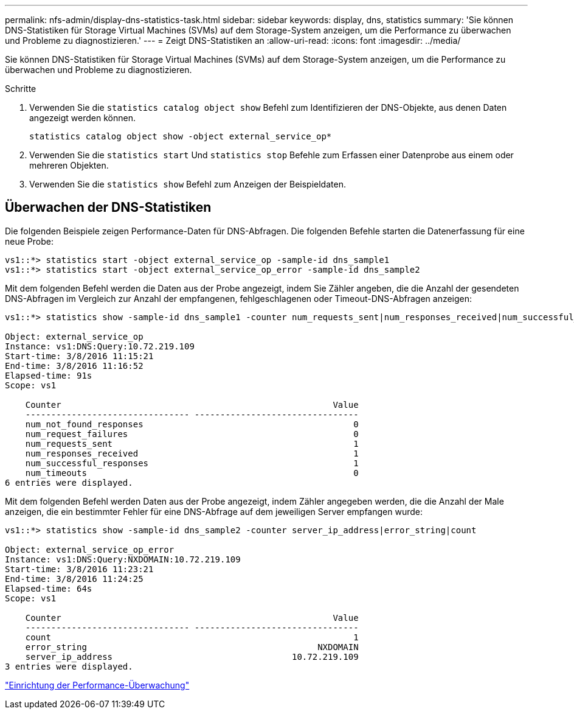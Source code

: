 ---
permalink: nfs-admin/display-dns-statistics-task.html 
sidebar: sidebar 
keywords: display, dns, statistics 
summary: 'Sie können DNS-Statistiken für Storage Virtual Machines (SVMs) auf dem Storage-System anzeigen, um die Performance zu überwachen und Probleme zu diagnostizieren.' 
---
= Zeigt DNS-Statistiken an
:allow-uri-read: 
:icons: font
:imagesdir: ../media/


[role="lead"]
Sie können DNS-Statistiken für Storage Virtual Machines (SVMs) auf dem Storage-System anzeigen, um die Performance zu überwachen und Probleme zu diagnostizieren.

.Schritte
. Verwenden Sie die `statistics catalog object show` Befehl zum Identifizieren der DNS-Objekte, aus denen Daten angezeigt werden können.
+
`statistics catalog object show -object external_service_op*`

. Verwenden Sie die `statistics start` Und `statistics stop` Befehle zum Erfassen einer Datenprobe aus einem oder mehreren Objekten.
. Verwenden Sie die `statistics show` Befehl zum Anzeigen der Beispieldaten.




== Überwachen der DNS-Statistiken

Die folgenden Beispiele zeigen Performance-Daten für DNS-Abfragen. Die folgenden Befehle starten die Datenerfassung für eine neue Probe:

[listing]
----
vs1::*> statistics start -object external_service_op -sample-id dns_sample1
vs1::*> statistics start -object external_service_op_error -sample-id dns_sample2
----
Mit dem folgenden Befehl werden die Daten aus der Probe angezeigt, indem Sie Zähler angeben, die die Anzahl der gesendeten DNS-Abfragen im Vergleich zur Anzahl der empfangenen, fehlgeschlagenen oder Timeout-DNS-Abfragen anzeigen:

[listing]
----
vs1::*> statistics show -sample-id dns_sample1 -counter num_requests_sent|num_responses_received|num_successful_responses|num_timeouts|num_request_failures|num_not_found_responses

Object: external_service_op
Instance: vs1:DNS:Query:10.72.219.109
Start-time: 3/8/2016 11:15:21
End-time: 3/8/2016 11:16:52
Elapsed-time: 91s
Scope: vs1

    Counter                                                     Value
    -------------------------------- --------------------------------
    num_not_found_responses                                         0
    num_request_failures                                            0
    num_requests_sent                                               1
    num_responses_received                                          1
    num_successful_responses                                        1
    num_timeouts                                                    0
6 entries were displayed.
----
Mit dem folgenden Befehl werden Daten aus der Probe angezeigt, indem Zähler angegeben werden, die die Anzahl der Male anzeigen, die ein bestimmter Fehler für eine DNS-Abfrage auf dem jeweiligen Server empfangen wurde:

[listing]
----
vs1::*> statistics show -sample-id dns_sample2 -counter server_ip_address|error_string|count

Object: external_service_op_error
Instance: vs1:DNS:Query:NXDOMAIN:10.72.219.109
Start-time: 3/8/2016 11:23:21
End-time: 3/8/2016 11:24:25
Elapsed-time: 64s
Scope: vs1

    Counter                                                     Value
    -------------------------------- --------------------------------
    count                                                           1
    error_string                                             NXDOMAIN
    server_ip_address                                   10.72.219.109
3 entries were displayed.
----
link:../performance-config/index.html["Einrichtung der Performance-Überwachung"]
